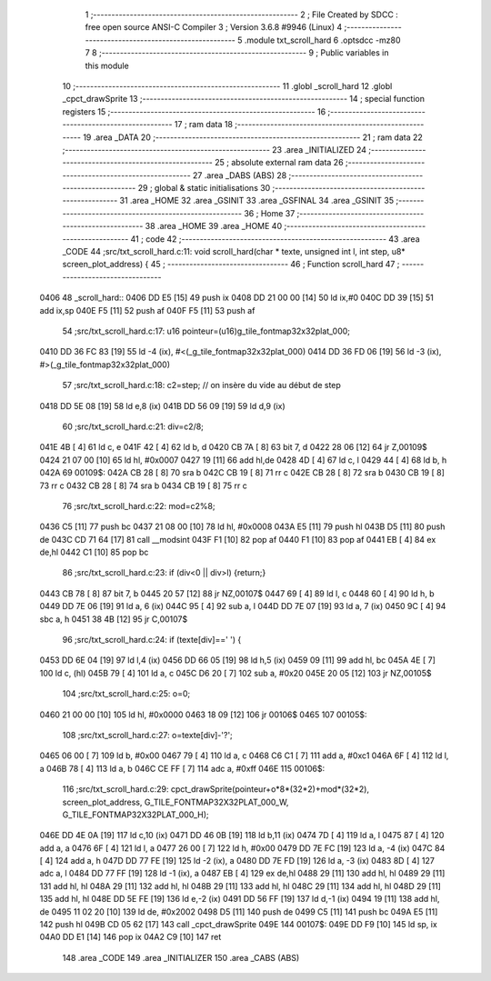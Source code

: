                               1 ;--------------------------------------------------------
                              2 ; File Created by SDCC : free open source ANSI-C Compiler
                              3 ; Version 3.6.8 #9946 (Linux)
                              4 ;--------------------------------------------------------
                              5 	.module txt_scroll_hard
                              6 	.optsdcc -mz80
                              7 	
                              8 ;--------------------------------------------------------
                              9 ; Public variables in this module
                             10 ;--------------------------------------------------------
                             11 	.globl _scroll_hard
                             12 	.globl _cpct_drawSprite
                             13 ;--------------------------------------------------------
                             14 ; special function registers
                             15 ;--------------------------------------------------------
                             16 ;--------------------------------------------------------
                             17 ; ram data
                             18 ;--------------------------------------------------------
                             19 	.area _DATA
                             20 ;--------------------------------------------------------
                             21 ; ram data
                             22 ;--------------------------------------------------------
                             23 	.area _INITIALIZED
                             24 ;--------------------------------------------------------
                             25 ; absolute external ram data
                             26 ;--------------------------------------------------------
                             27 	.area _DABS (ABS)
                             28 ;--------------------------------------------------------
                             29 ; global & static initialisations
                             30 ;--------------------------------------------------------
                             31 	.area _HOME
                             32 	.area _GSINIT
                             33 	.area _GSFINAL
                             34 	.area _GSINIT
                             35 ;--------------------------------------------------------
                             36 ; Home
                             37 ;--------------------------------------------------------
                             38 	.area _HOME
                             39 	.area _HOME
                             40 ;--------------------------------------------------------
                             41 ; code
                             42 ;--------------------------------------------------------
                             43 	.area _CODE
                             44 ;src/txt_scroll_hard.c:11: void scroll_hard(char * texte, unsigned int l, int step, u8* screen_plot_address) {
                             45 ;	---------------------------------
                             46 ; Function scroll_hard
                             47 ; ---------------------------------
   0406                      48 _scroll_hard::
   0406 DD E5         [15]   49 	push	ix
   0408 DD 21 00 00   [14]   50 	ld	ix,#0
   040C DD 39         [15]   51 	add	ix,sp
   040E F5            [11]   52 	push	af
   040F F5            [11]   53 	push	af
                             54 ;src/txt_scroll_hard.c:17: u16 pointeur=(u16)g_tile_fontmap32x32plat_000;
   0410 DD 36 FC 83   [19]   55 	ld	-4 (ix), #<(_g_tile_fontmap32x32plat_000)
   0414 DD 36 FD 06   [19]   56 	ld	-3 (ix), #>(_g_tile_fontmap32x32plat_000)
                             57 ;src/txt_scroll_hard.c:18: c2=step; // on insère du vide au début de step
   0418 DD 5E 08      [19]   58 	ld	e,8 (ix)
   041B DD 56 09      [19]   59 	ld	d,9 (ix)
                             60 ;src/txt_scroll_hard.c:21: div=c2/8;
   041E 4B            [ 4]   61 	ld	c, e
   041F 42            [ 4]   62 	ld	b, d
   0420 CB 7A         [ 8]   63 	bit	7, d
   0422 28 06         [12]   64 	jr	Z,00109$
   0424 21 07 00      [10]   65 	ld	hl, #0x0007
   0427 19            [11]   66 	add	hl,de
   0428 4D            [ 4]   67 	ld	c, l
   0429 44            [ 4]   68 	ld	b, h
   042A                      69 00109$:
   042A CB 28         [ 8]   70 	sra	b
   042C CB 19         [ 8]   71 	rr	c
   042E CB 28         [ 8]   72 	sra	b
   0430 CB 19         [ 8]   73 	rr	c
   0432 CB 28         [ 8]   74 	sra	b
   0434 CB 19         [ 8]   75 	rr	c
                             76 ;src/txt_scroll_hard.c:22: mod=c2%8;
   0436 C5            [11]   77 	push	bc
   0437 21 08 00      [10]   78 	ld	hl, #0x0008
   043A E5            [11]   79 	push	hl
   043B D5            [11]   80 	push	de
   043C CD 71 64      [17]   81 	call	__modsint
   043F F1            [10]   82 	pop	af
   0440 F1            [10]   83 	pop	af
   0441 EB            [ 4]   84 	ex	de,hl
   0442 C1            [10]   85 	pop	bc
                             86 ;src/txt_scroll_hard.c:23: if (div<0 || div>l) {return;}
   0443 CB 78         [ 8]   87 	bit	7, b
   0445 20 57         [12]   88 	jr	NZ,00107$
   0447 69            [ 4]   89 	ld	l, c
   0448 60            [ 4]   90 	ld	h, b
   0449 DD 7E 06      [19]   91 	ld	a, 6 (ix)
   044C 95            [ 4]   92 	sub	a, l
   044D DD 7E 07      [19]   93 	ld	a, 7 (ix)
   0450 9C            [ 4]   94 	sbc	a, h
   0451 38 4B         [12]   95 	jr	C,00107$
                             96 ;src/txt_scroll_hard.c:24: if (texte[div]==' ') {
   0453 DD 6E 04      [19]   97 	ld	l,4 (ix)
   0456 DD 66 05      [19]   98 	ld	h,5 (ix)
   0459 09            [11]   99 	add	hl, bc
   045A 4E            [ 7]  100 	ld	c, (hl)
   045B 79            [ 4]  101 	ld	a, c
   045C D6 20         [ 7]  102 	sub	a, #0x20
   045E 20 05         [12]  103 	jr	NZ,00105$
                            104 ;src/txt_scroll_hard.c:25: o=0;
   0460 21 00 00      [10]  105 	ld	hl, #0x0000
   0463 18 09         [12]  106 	jr	00106$
   0465                     107 00105$:
                            108 ;src/txt_scroll_hard.c:27: o=texte[div]-'?';
   0465 06 00         [ 7]  109 	ld	b, #0x00
   0467 79            [ 4]  110 	ld	a, c
   0468 C6 C1         [ 7]  111 	add	a, #0xc1
   046A 6F            [ 4]  112 	ld	l, a
   046B 78            [ 4]  113 	ld	a, b
   046C CE FF         [ 7]  114 	adc	a, #0xff
   046E                     115 00106$:
                            116 ;src/txt_scroll_hard.c:29: cpct_drawSprite(pointeur+o*8*(32*2)+mod*(32*2), screen_plot_address, G_TILE_FONTMAP32X32PLAT_000_W, G_TILE_FONTMAP32X32PLAT_000_H);
   046E DD 4E 0A      [19]  117 	ld	c,10 (ix)
   0471 DD 46 0B      [19]  118 	ld	b,11 (ix)
   0474 7D            [ 4]  119 	ld	a, l
   0475 87            [ 4]  120 	add	a, a
   0476 6F            [ 4]  121 	ld	l, a
   0477 26 00         [ 7]  122 	ld	h, #0x00
   0479 DD 7E FC      [19]  123 	ld	a, -4 (ix)
   047C 84            [ 4]  124 	add	a, h
   047D DD 77 FE      [19]  125 	ld	-2 (ix), a
   0480 DD 7E FD      [19]  126 	ld	a, -3 (ix)
   0483 8D            [ 4]  127 	adc	a, l
   0484 DD 77 FF      [19]  128 	ld	-1 (ix), a
   0487 EB            [ 4]  129 	ex	de,hl
   0488 29            [11]  130 	add	hl, hl
   0489 29            [11]  131 	add	hl, hl
   048A 29            [11]  132 	add	hl, hl
   048B 29            [11]  133 	add	hl, hl
   048C 29            [11]  134 	add	hl, hl
   048D 29            [11]  135 	add	hl, hl
   048E DD 5E FE      [19]  136 	ld	e,-2 (ix)
   0491 DD 56 FF      [19]  137 	ld	d,-1 (ix)
   0494 19            [11]  138 	add	hl, de
   0495 11 02 20      [10]  139 	ld	de, #0x2002
   0498 D5            [11]  140 	push	de
   0499 C5            [11]  141 	push	bc
   049A E5            [11]  142 	push	hl
   049B CD 05 62      [17]  143 	call	_cpct_drawSprite
   049E                     144 00107$:
   049E DD F9         [10]  145 	ld	sp, ix
   04A0 DD E1         [14]  146 	pop	ix
   04A2 C9            [10]  147 	ret
                            148 	.area _CODE
                            149 	.area _INITIALIZER
                            150 	.area _CABS (ABS)
